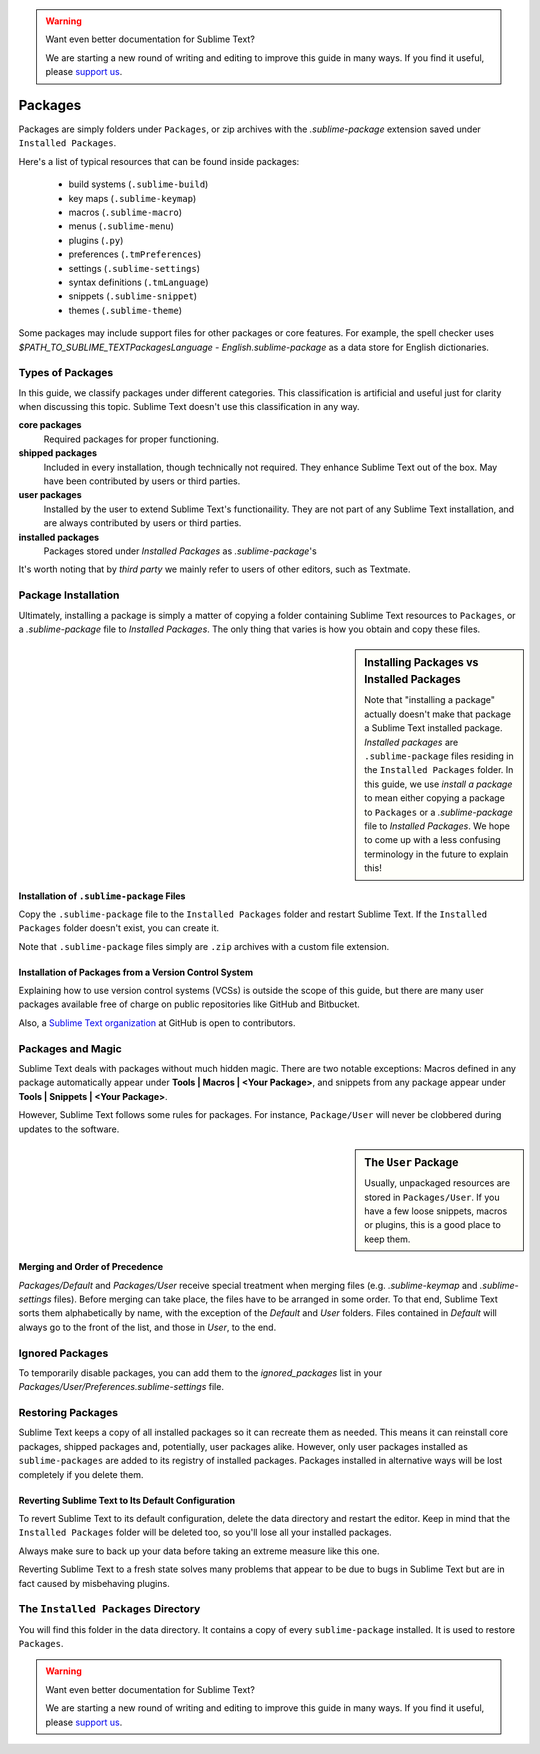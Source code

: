 .. warning::

   Want even better documentation for Sublime Text?

   We are starting a new round of writing and editing to improve this guide in many ways. If you find it useful, please `support us <https://www.bountysource.com/teams/st-undocs/fundraiser>`_.

========
Packages
========

Packages are simply folders under ``Packages``, or zip archives with the
`.sublime-package` extension saved under ``Installed Packages``.

Here's a list of typical resources that can be found inside packages:

    - build systems (``.sublime-build``)
    - key maps (``.sublime-keymap``)
    - macros (``.sublime-macro``)
    - menus (``.sublime-menu``)
    - plugins (``.py``)
    - preferences (``.tmPreferences``)
    - settings (``.sublime-settings``)
    - syntax definitions (``.tmLanguage``)
    - snippets (``.sublime-snippet``)
    - themes (``.sublime-theme``)

Some packages may include support files for other packages or core features.
For example, the spell checker uses *$PATH_TO_SUBLIME_TEXT\Packages\Language -
English.sublime-package* as a data store for English dictionaries.


Types of Packages
*****************

In this guide, we classify packages under different categories. This
classification is artificial and useful just for clarity when discussing this
topic. Sublime Text doesn't use this classification in any way.

**core packages**
	Required packages for proper functioning.

**shipped packages**
  Included in every installation, though technically not required. They
  enhance Sublime Text out of the box. May have been contributed by users or
  third parties.

**user packages**
  Installed by the user to extend Sublime Text's functionaility. They are not
  part of any Sublime Text installation, and are always contributed by users
  or third parties.

**installed packages**
  Packages stored under *Installed Packages* as *.sublime-package*\ 's

It's worth noting that by *third party* we mainly refer to users of other
editors, such as Textmate.


Package Installation
*********************

Ultimately, installing a package is simply a matter of copying a folder
containing Sublime Text resources to ``Packages``, or a *.sublime-package*
file to *Installed Packages*. The only thing that varies is how you obtain
and copy these files.

.. sidebar:: Installing Packages vs Installed Packages

   Note that "installing a package" actually doesn't make that package a Sublime Text
   installed package. *Installed packages* are ``.sublime-package`` files
   residing in the ``Installed Packages`` folder. In this guide, we use
   *install a package* to mean either copying a package to ``Packages`` or
   a *.sublime-package* file to *Installed Packages*. We hope to come up with
   a less confusing terminology in the future to explain this!

.. XXX - I'm not sure this is still true.
   Sublime Text can restore any package located in ``Installed Packages``, but
   can't automatically restore the packages located in ``Packages``.

.. _installation-of-sublime-packages:

Installation of ``.sublime-package`` Files
------------------------------------------

Copy the ``.sublime-package`` file to the ``Installed Packages`` folder and
restart Sublime Text. If the ``Installed Packages`` folder doesn't exist, you
can create it.

Note that ``.sublime-package`` files simply are ``.zip`` archives with a custom
file extension.

Installation of Packages from a Version Control System
------------------------------------------------------

Explaining how to use version control systems (VCSs) is outside the scope of
this guide, but there are many user packages available free of charge on public
repositories like GitHub and Bitbucket.

Also, a `Sublime Text organization`_ at GitHub is open to contributors.

.. _Sublime Text organization: http://github.com/SublimeText


Packages and Magic
******************

Sublime Text deals with packages without much hidden magic. There are two
notable exceptions: Macros defined in any package automatically appear under
**Tools | Macros | <Your Package>**, and snippets from any package appear
under **Tools | Snippets | <Your Package>**.

However, Sublime Text follows some rules for packages. For instance,
``Package/User`` will never be clobbered during updates to the software.

.. sidebar:: The ``User`` Package

	Usually, unpackaged resources are stored in ``Packages/User``. If you
	have a few loose snippets, macros or plugins, this is a good place to keep
	them.

.. _merging-and-order-of-precedence:

Merging and Order of Precedence
-------------------------------

*Packages/Default* and *Packages/User* receive special treatment when
merging files (e.g. *.sublime-keymap* and *.sublime-settings* files).
Before merging can take place, the files have to be arranged in some order. To
that end, Sublime Text sorts them alphabetically by name, with the exception
of the *Default* and *User* folders. Files contained in *Default* will
always go to the front of the list, and those in *User*, to the end.


Ignored Packages
****************

To temporarily disable packages, you can add them to the `ignored_packages` list
in your *Packages/User/Preferences.sublime-settings* file.


Restoring Packages
******************

Sublime Text keeps a copy of all installed packages so it can recreate them as
needed. This means it can reinstall core packages, shipped packages and,
potentially, user packages alike. However, only user packages installed as
``sublime-packages`` are added to its registry of installed packages. Packages
installed in alternative ways will be lost completely if you delete them.

Reverting Sublime Text to Its Default Configuration
---------------------------------------------------

To revert Sublime Text to its default configuration, delete the data directory
and restart the editor. Keep in mind that the ``Installed Packages`` folder will
be deleted too, so you'll lose all your installed packages.

Always make sure to back up your data before taking an extreme measure like
this one.

Reverting Sublime Text to a fresh state solves many problems that appear to be
due to bugs in Sublime Text but are in fact caused by misbehaving plugins.


The ``Installed Packages`` Directory
************************************

You will find this folder in the data directory. It contains a copy of every
``sublime-package`` installed. It is used to restore ``Packages``.

.. warning::

   Want even better documentation for Sublime Text?

   We are starting a new round of writing and editing to improve this guide in many ways. If you find it useful, please `support us <https://www.bountysource.com/teams/st-undocs/fundraiser>`_.
